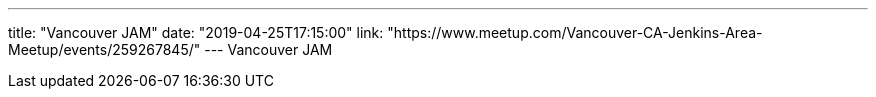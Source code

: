 ---
title: "Vancouver JAM"
date: "2019-04-25T17:15:00"
link: "https://www.meetup.com/Vancouver-CA-Jenkins-Area-Meetup/events/259267845/"
---
Vancouver JAM
